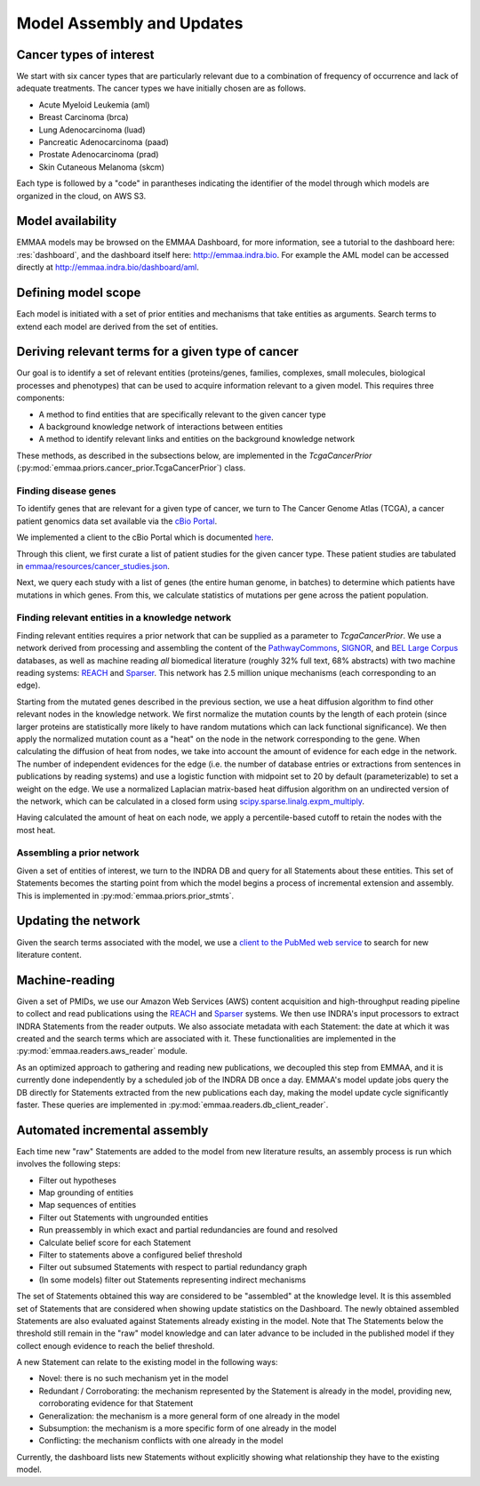Model Assembly and Updates
==========================

Cancer types of interest
------------------------

We start with six cancer types that are particularly relevant due to a
combination of frequency of occurrence and lack of adequate treatments.  The
cancer types we have initially chosen are as follows. 

- Acute Myeloid Leukemia (aml)
- Breast Carcinoma (brca)
- Lung Adenocarcinoma (luad)
- Pancreatic Adenocarcinoma (paad)
- Prostate Adenocarcinoma (prad)
- Skin Cutaneous Melanoma (skcm)

Each type is followed by a "code" in parantheses indicating the identifier
of the model through which models are organized in the cloud, on AWS S3.

Model availability
------------------

EMMAA models may be browsed on the EMMAA Dashboard, for more information,
see a tutorial to the dashboard here: :res:`dashboard`, and the dashboard
itself here: http://emmaa.indra.bio. For example the AML model can be
accessed directly at http://emmaa.indra.bio/dashboard/aml.

Defining model scope
--------------------

Each model is initiated with a set of prior entities and mechanisms that take
entities as arguments. Search terms to extend each model are derived from the
set of entities.

Deriving relevant terms for a given type of cancer
--------------------------------------------------

Our goal is to identify a set of relevant entities (proteins/genes, families,
complexes, small molecules, biological processes and phenotypes) that can be
used to acquire information relevant to a given model. This requires three
components:

- A method to find entities that are specifically relevant to the given cancer
  type
- A background knowledge network of interactions between entities
- A method to identify relevant links and entities on the background knowledge
  network

These methods, as described in the subsections below, are implemented in
the `TcgaCancerPrior` (:py:mod:`emmaa.priors.cancer_prior.TcgaCancerPrior`)
class.

Finding disease genes
~~~~~~~~~~~~~~~~~~~~~

To identify genes that are relevant for a given type of cancer, we turn to The
Cancer Genome Atlas (TCGA), a cancer patient genomics data set available via
the `cBio Portal <http://www.cbioportal.org>`_.

We implemented a client to the cBio Portal which is documented `here
<https://indra.readthedocs.io/en/latest/modules/databases/index.html#module-indra.databases.cbio_client>`_.

Through this client, we first curate a list of patient studies for the given
cancer type. These patient studies are tabulated in
`emmaa/resources/cancer_studies.json
<https://github.com/indralab/emmaa/blob/master/emmaa/resources/cancer_studies.json>`_.

Next, we query each study with a list of genes (the entire human genome, in
batches) to determine which patients have mutations in which genes. From this,
we calculate statistics of mutations per gene across the patient population.

Finding relevant entities in a knowledge network
~~~~~~~~~~~~~~~~~~~~~~~~~~~~~~~~~~~~~~~~~~~~~~~~

Finding relevant entities requires a prior network that can be supplied as a
parameter to `TcgaCancerPrior`. We use a network derived from processing and
assembling the content of the `PathwayCommons
<http://www.pathwaycommons.org/>`_, `SIGNOR <https://signor.uniroma2.it/>`_,
and `BEL Large Corpus
<https://github.com/OpenBEL/openbel-framework-resources/blob/latest/knowledge/large_corpus.xbel.gz>`_
databases, as well as machine reading *all* biomedical literature (roughly 32%
full text, 68% abstracts) with two machine reading systems: `REACH
<http://github.com/clulab/reach>`_ and `Sparser
<http://github.com/ddmcdonald/sparser>`_. This network has 2.5 million unique
mechanisms (each corresponding to an edge).

Starting from the mutated genes described in the previous section, we use a
heat diffusion algorithm to find other relevant nodes in the knowledge network.
We first normalize the mutation counts by the length of each protein (since
larger proteins are statistically more likely to have random mutations which
can lack functional significance). We then apply the normalized mutation count
as a "heat" on the node in the network corresponding to the gene.  When
calculating the diffusion of heat from nodes, we take into account the amount
of evidence for each edge in the network. The number of independent evidences
for the edge (i.e. the number of database entries or extractions from sentences
in publications by reading systems) and use a logistic function with midpoint
set to 20 by default (parameterizable) to set a weight on the edge. We use a
normalized Laplacian matrix-based heat diffusion algorithm on an undirected
version of the network, which can be calculated in a closed form using
`scipy.sparse.linalg.expm_multiply
<https://docs.scipy.org/doc/scipy-0.16.1/reference/generated/scipy.sparse.linalg.expm_multiply.html>`_.

Having calculated the amount of heat on each node, we apply a percentile-based
cutoff to retain the nodes with the most heat.

Assembling a prior network
~~~~~~~~~~~~~~~~~~~~~~~~~~

Given a set of entities of interest, we turn to the INDRA DB and query for all
Statements about these entities. This set of Statements becomes the starting
point from which the model begins a process of incremental extension
and assembly. This is implemented in :py:mod:`emmaa.priors.prior_stmts`.

Updating the network
--------------------

Given the search terms associated with the model, we use a `client to the
PubMed web service
<https://indra.readthedocs.io/en/latest/modules/literature/index.html#module-indra.literature.pubmed_client>`_
to search for new literature content.


Machine-reading
---------------

Given a set of PMIDs, we use our Amazon Web Services (AWS) content acquisition
and high-throughput reading pipeline to collect and read publications using the
`REACH <https://github.com/clulab/reach>`_ and `Sparser
<https://github.com/ddmcdonald/sparser>`_ systems.  We then use INDRA's input
processors to extract INDRA Statements from the reader outputs. We also
associate metadata with each Statement: the date at which it was created and
the search terms which are associated with it. These functionalities are
implemented in the :py:mod:`emmaa.readers.aws_reader` module.

As an optimized approach to gathering and reading new publications, we
decoupled this step from EMMAA, and it is currently done independently by
a scheduled job of the INDRA DB once a day. EMMAA's model update jobs
query the DB directly for Statements extracted from the new publications
each day, making the model update cycle significantly faster. These
queries are implemented in :py:mod:`emmaa.readers.db_client_reader`.

Automated incremental assembly
------------------------------
Each time new "raw" Statements are added to the model from
new literature results, an assembly process is run which involves the following
steps:

- Filter out hypotheses
- Map grounding of entities
- Map sequences of entities
- Filter out Statements with ungrounded entities
- Run preassembly in which exact and partial redundancies are found and
  resolved
- Calculate belief score for each Statement
- Filter to statements above a configured belief threshold
- Filter out subsumed Statements with respect to partial redundancy graph
- (In some models) filter out Statements representing indirect mechanisms

The set of Statements obtained this way are considered to be "assembled" at
the knowledge level. It is this assembled set of Statements that are considered
when showing update statistics on the Dashboard.
The newly obtained assembled Statements are also evaluated against Statements
already existing in the model. Note that The Statements below the threshold
still remain in the "raw" model knowledge and can later advance to be included
in the published model if they collect enough evidence to reach the belief
threshold.

A new Statement can relate to the existing model in the following ways:

- Novel: there is no such mechanism yet in the model
- Redundant / Corroborating: the mechanism represented by the Statement
  is already in the model, providing new, corroborating evidence
  for that Statement
- Generalization: the mechanism is a more general form of one already in the
  model
- Subsumption: the mechanism is a more specific form of one already in the model
- Conflicting: the mechanism conflicts with one already in the model

Currently, the dashboard lists new Statements without explicitly
showing what relationship they have to the existing model.
